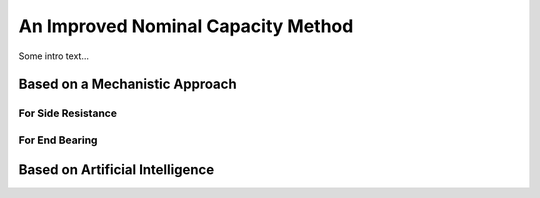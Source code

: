 
###################################
An Improved Nominal Capacity Method
###################################


Some intro text...



*******************************
Based on a Mechanistic Approach
*******************************



For Side Resistance
===================



For End Bearing
===============




********************************
Based on Artificial Intelligence
********************************
